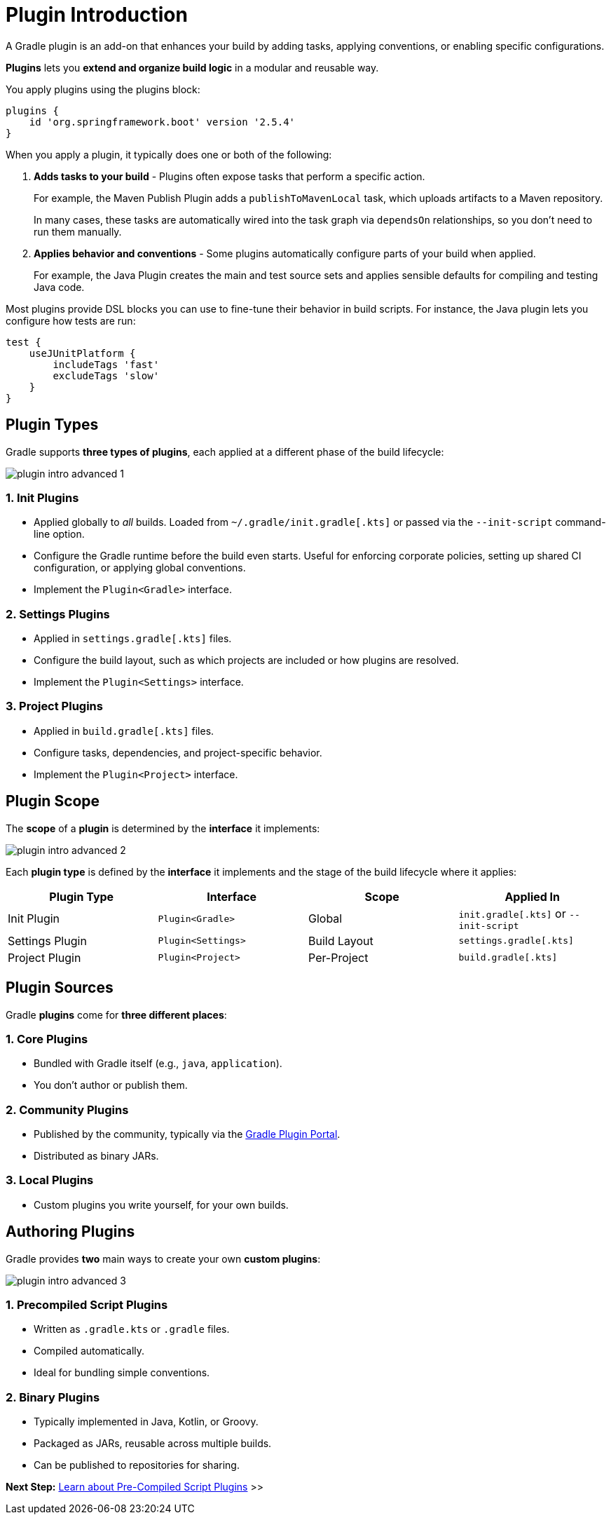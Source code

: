 // Copyright (C) 2025 Gradle, Inc.
//
// Licensed under the Creative Commons Attribution-Noncommercial-ShareAlike 4.0 International License.;
// you may not use this file except in compliance with the License.
// You may obtain a copy of the License at
//
//      https://creativecommons.org/licenses/by-nc-sa/4.0/
//
// Unless required by applicable law or agreed to in writing, software
// distributed under the License is distributed on an "AS IS" BASIS,
// WITHOUT WARRANTIES OR CONDITIONS OF ANY KIND, either express or implied.
// See the License for the specific language governing permissions and
// limitations under the License.

[[plugin_introduction_advanced]]
= Plugin Introduction

A Gradle plugin is an add-on that enhances your build by adding tasks, applying conventions, or enabling specific configurations.

*Plugins* lets you *extend and organize build logic* in a modular and reusable way.

You apply plugins using the plugins block:

[source,groovy]
----
plugins {
    id 'org.springframework.boot' version '2.5.4'
}
----

When you apply a plugin, it typically does one or both of the following:

1. *Adds tasks to your build* - Plugins often expose tasks that perform a specific action.
+
For example, the Maven Publish Plugin adds a `publishToMavenLocal` task, which uploads artifacts to a Maven repository.
+
In many cases, these tasks are automatically wired into the task graph via `dependsOn` relationships, so you don’t need to run them manually.

2. *Applies behavior and conventions* - Some plugins automatically configure parts of your build when applied.
+
For example, the Java Plugin creates the main and test source sets and applies sensible defaults for compiling and testing Java code.

Most plugins provide DSL blocks you can use to fine-tune their behavior in build scripts.
For instance, the Java plugin lets you configure how tests are run:

[source,groovy]
----
test {
    useJUnitPlatform {
        includeTags 'fast'
        excludeTags 'slow'
    }
}
----

== Plugin Types

Gradle supports *three types of plugins*, each applied at a different phase of the build lifecycle:

image::plugin-intro-advanced-1.png[]

=== 1. Init Plugins

* Applied globally to _all_ builds. Loaded from `~/.gradle/init.gradle[.kts]` or passed via the `--init-script` command-line option.
* Configure the Gradle runtime before the build even starts. Useful for enforcing corporate policies, setting up shared CI configuration, or applying global conventions.
* Implement the `Plugin<Gradle>` interface.

=== 2. Settings Plugins

* Applied in `settings.gradle[.kts]` files.
* Configure the build layout, such as which projects are included or how plugins are resolved.
* Implement the `Plugin<Settings>` interface.

=== 3. Project Plugins

* Applied in `build.gradle[.kts]` files.
* Configure tasks, dependencies, and project-specific behavior.
* Implement the `Plugin<Project>` interface.

== Plugin Scope

The *scope* of a *plugin* is determined by the *interface* it implements:

image::plugin-intro-advanced-2.png[]

Each *plugin type* is defined by the *interface* it implements and the stage of the build lifecycle where it applies:

[cols="25,25,25,25", options="header"]
|===
| Plugin Type | Interface | Scope | Applied In

| Init Plugin
| `Plugin<Gradle>`
| Global
| `init.gradle[.kts]` or `--init-script`

| Settings Plugin
| `Plugin<Settings>`
| Build Layout
| `settings.gradle[.kts]`

| Project Plugin
| `Plugin<Project>`
| Per-Project
| `build.gradle[.kts]`
|===

== Plugin Sources

Gradle *plugins* come for *three different places*:

=== 1. Core Plugins

* Bundled with Gradle itself (e.g., `java`, `application`).
* You don't author or publish them.

=== 2. Community Plugins

* Published by the community, typically via the link:https://plugins.gradle.org/[Gradle Plugin Portal].
* Distributed as binary JARs.

=== 3. Local Plugins

* Custom plugins you write yourself, for your own builds.

== Authoring Plugins

Gradle provides *two* main ways to create your own *custom plugins*:

image::plugin-intro-advanced-3.png[]

=== 1. Precompiled Script Plugins

* Written as `.gradle.kts` or `.gradle` files.
* Compiled automatically.
* Ideal for bundling simple conventions.

=== 2. Binary Plugins

* Typically implemented in Java, Kotlin, or Groovy.
* Packaged as JARs, reusable across multiple builds.
* Can be published to repositories for sharing.

[.text-right]
**Next Step:** <<pre_compiled_script_plugin_advanced.adoc#pre_compiled_script_plugins_advanced,Learn about Pre-Compiled Script Plugins>> >>
